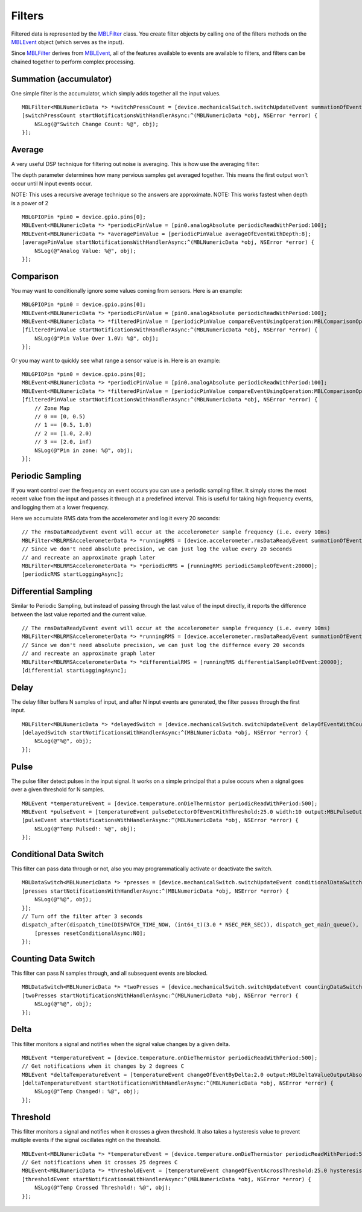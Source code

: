 .. highlight:: Objective-C

Filters
=======

Filtered data is represented by the `MBLFilter <https://www.mbientlab.com/docs/metawear/ios/latest/Classes/MBLFilter.html>`_ class.  You create filter objects by calling one of the filters methods on the `MBLEvent <https://www.mbientlab.com/docs/metawear/ios/latest/Classes/MBLEvent.html>`_ object (which serves as the input).

Since `MBLFilter <https://www.mbientlab.com/docs/metawear/ios/latest/Classes/MBLFilter.html>`_ derives from `MBLEvent <https://www.mbientlab.com/docs/metawear/ios/latest/Classes/MBLEvent.html>`_, all of the features available to events are available to filters, and filters can be chained together to perform complex processing.

Summation (accumulator)
-----------------------

One simple filter is the accumulator, which simply adds together all the input values.

::

    MBLFilter<MBLNumericData *> *switchPressCount = [device.mechanicalSwitch.switchUpdateEvent summationOfEvent];
    [switchPressCount startNotificationsWithHandlerAsync:^(MBLNumericData *obj, NSError *error) {                     
        NSLog(@"Switch Change Count: %@", obj);
    }];

Average
-------

A very useful DSP technique for filtering out noise is averaging.  This is how use the averaging filter:

The depth parameter determines how many pervious samples get averaged together.  This means the first output won't occur until N input events occur.

NOTE: This uses a recursive average technique so the answers are approximate.
NOTE: This works fastest when depth is a power of 2

::

    MBLGPIOPin *pin0 = device.gpio.pins[0];
    MBLEvent<MBLNumericData *> *periodicPinValue = [pin0.analogAbsolute periodicReadWithPeriod:100];
    MBLEvent<MBLNumericData *> *averagePinValue = [periodicPinValue averageOfEventWithDepth:8];
    [averagePinValue startNotificationsWithHandlerAsync:^(MBLNumericData *obj, NSError *error) {
        NSLog(@"Analog Value: %@", obj);
    }];

Comparison
----------

You may want to conditionally ignore some values coming from sensors.  Here is an example:

::

    MBLGPIOPin *pin0 = device.gpio.pins[0];
    MBLEvent<MBLNumericData *> *periodicPinValue = [pin0.analogAbsolute periodicReadWithPeriod:100];
    MBLEvent<MBLNumericData *> *filteredPinValue = [periodicPinValue compareEventUsingOperation:MBLComparisonOperationGreaterThan data:@[@1.0] output:MBLComparisonOutputValue];
    [filteredPinValue startNotificationsWithHandlerAsync:^(MBLNumericData *obj, NSError *error) {
        NSLog(@"Pin Value Over 1.0V: %@", obj);
    }];

Or you may want to quickly see what range a sensor value is in.  Here is an example:

::

    MBLGPIOPin *pin0 = device.gpio.pins[0];
    MBLEvent<MBLNumericData *> *periodicPinValue = [pin0.analogAbsolute periodicReadWithPeriod:100];
    MBLEvent<MBLNumericData *> *filteredPinValue = [periodicPinValue compareEventUsingOperation:MBLComparisonOperationLessThan data:@[@0.5, @1.0, @2.0] output:MBLComparisonOutputZone];
    [filteredPinValue startNotificationsWithHandlerAsync:^(MBLNumericData *obj, NSError *error) {
        // Zone Map
        // 0 == [0, 0.5)
        // 1 == [0.5, 1.0)
        // 2 == [1.0, 2.0)
        // 3 == [2.0, inf)
        NSLog(@"Pin in zone: %@", obj);
    }];

Periodic Sampling
-----------------

If you want control over the frequency an event occurs you can use a periodic sampling filter.  It simply stores the most recent value from the input and passes it through at a predefined interval.  This is useful for taking high frequency events, and logging them at a lower frequency.

Here we accumulate RMS data from the accelerometer and log it every 20 seconds:

::

    // The rmsDataReadyEvent event will occur at the accelerometer sample frequency (i.e. every 10ms)
    MBLFilter<MBLRMSAccelerometerData *> *runningRMS = [device.accelerometer.rmsDataReadyEvent summationOfEvent];
    // Since we don't need absolute precision, we can just log the value every 20 seconds
    // and recreate an approximate graph later 
    MBLFilter<MBLRMSAccelerometerData *> *periodicRMS = [runningRMS periodicSampleOfEvent:20000];
    [periodicRMS startLoggingAsync];

Differential Sampling
---------------------

Similar to Periodic Sampling, but instead of passing through the last value of the input directly, it reports the difference between the last value reported and the current value.

::

    // The rmsDataReadyEvent event will occur at the accelerometer sample frequency (i.e. every 10ms)
    MBLFilter<MBLRMSAccelerometerData *> *runningRMS = [device.accelerometer.rmsDataReadyEvent summationOfEvent];
    // Since we don't need absolute precision, we can just log the differnce every 20 seconds
    // and recreate an approximate graph later
    MBLFilter<MBLRMSAccelerometerData *> *differentialRMS = [runningRMS differentialSampleOfEvent:20000];
    [differential startLoggingAsync];

Delay
-----

The delay filter buffers N samples of input, and after N input events are generated, the filter passes through the first input.

::

    MBLFilter<MBLNumericData *> *delayedSwitch = [device.mechanicalSwitch.switchUpdateEvent delayOfEventWithCount:3];
    [delayedSwitch startNotificationsWithHandlerAsync:^(MBLNumericData *obj, NSError *error) {
        NSLog(@"%@", obj);
    }];

Pulse
-----

The pulse filter detect pulses in the input signal.  It works on a simple principal that a pulse occurs when a signal goes over a given threshold for N samples.

::

    MBLEvent *temperatureEvent = [device.temperature.onDieThermistor periodicReadWithPeriod:500];
    MBLEvent *pulseEvent = [temperatureEvent pulseDetectorOfEventWithThreshold:25.0 width:10 output:MBLPulseOutputArea];
    [pulseEvent startNotificationsWithHandlerAsync:^(MBLNumericData *obj, NSError *error) {
        NSLog(@"Temp Pulsed!: %@", obj);
    }];

Conditional Data Switch
-----------------------

This filter can pass data through or not, also you may programmatically activate or deactivate the switch.

::

    MBLDataSwitch<MBLNumericData *> *presses = [device.mechanicalSwitch.switchUpdateEvent conditionalDataSwitch:YES];
    [presses startNotificationsWithHandlerAsync:^(MBLNumericData *obj, NSError *error) {
        NSLog(@"%@", obj);
    }];
    // Turn off the filter after 3 seconds
    dispatch_after(dispatch_time(DISPATCH_TIME_NOW, (int64_t)(3.0 * NSEC_PER_SEC)), dispatch_get_main_queue(), ^{
        [presses resetConditionalAsync:NO];
    });

Counting Data Switch
--------------------

This filter can pass N samples through, and all subsequent events are blocked.

::

    MBLDataSwitch<MBLNumericData *> *twoPresses = [device.mechanicalSwitch.switchUpdateEvent countingDataSwitch:2];
    [twoPresses startNotificationsWithHandlerAsync:^(MBLNumericData *obj, NSError *error) {
        NSLog(@"%@", obj);
    }];

Delta
-----

This filter monitors a signal and notifies when the signal value changes by a given delta.

::

    MBLEvent *temperatureEvent = [device.temperature.onDieThermistor periodicReadWithPeriod:500];
    // Get notifications when it changes by 2 degrees C
    MBLEvent *deltaTemperatureEvent = [temperatureEvent changeOfEventByDelta:2.0 output:MBLDeltaValueOutputAbsolute];
    [deltaTemperatureEvent startNotificationsWithHandlerAsync:^(MBLNumericData *obj, NSError *error) {
        NSLog(@"Temp Changed!: %@", obj);
    }];

Threshold
---------

This filter monitors a signal and notifies when it crosses a given threshold.  It also takes a hysteresis value to prevent multiple events if the signal oscillates right on the threshold.

::

    MBLEvent<MBLNumericData *> *temperatureEvent = [device.temperature.onDieThermistor periodicReadWithPeriod:500];
    // Get notifications when it crosses 25 degrees C
    MBLEvent<MBLNumericData *> *thresholdEvent = [temperatureEvent changeOfEventAcrossThreshold:25.0 hysteresis:2.0 output:MBLThresholdValueOutputAbsolute];
    [thresholdEvent startNotificationsWithHandlerAsync:^(MBLNumericData *obj, NSError *error) {
        NSLog(@"Temp Crossed Threshold!: %@", obj);
    }];

